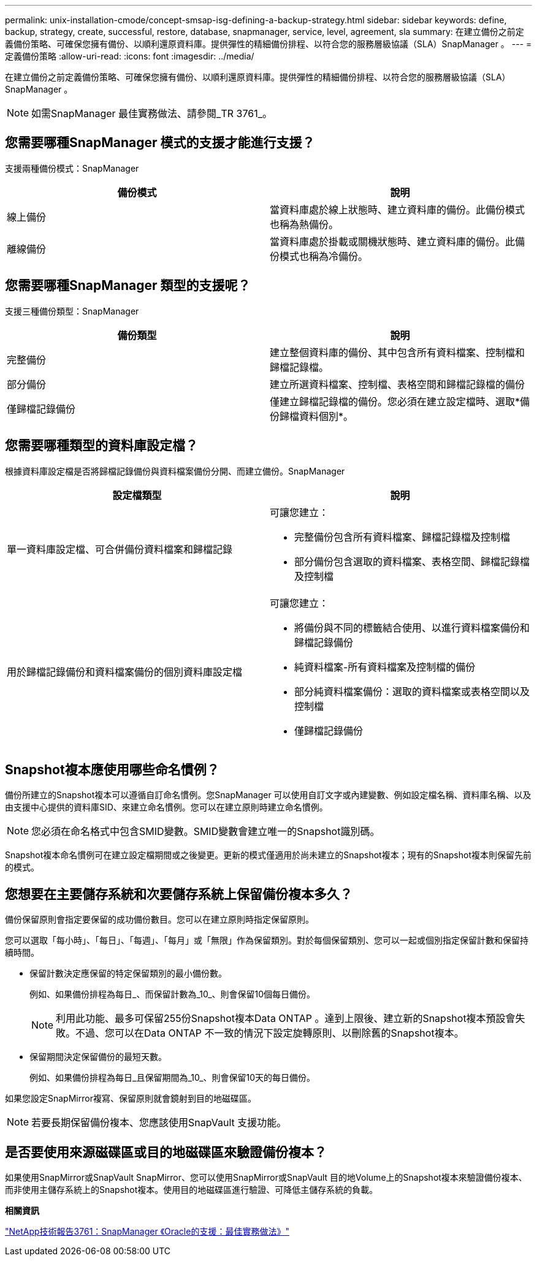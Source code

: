 ---
permalink: unix-installation-cmode/concept-smsap-isg-defining-a-backup-strategy.html 
sidebar: sidebar 
keywords: define, backup, strategy, create, successful, restore, database, snapmanager, service, level, agreement, sla 
summary: 在建立備份之前定義備份策略、可確保您擁有備份、以順利還原資料庫。提供彈性的精細備份排程、以符合您的服務層級協議（SLA）SnapManager 。 
---
= 定義備份策略
:allow-uri-read: 
:icons: font
:imagesdir: ../media/


[role="lead"]
在建立備份之前定義備份策略、可確保您擁有備份、以順利還原資料庫。提供彈性的精細備份排程、以符合您的服務層級協議（SLA）SnapManager 。


NOTE: 如需SnapManager 最佳實務做法、請參閱_TR 3761_。



== 您需要哪種SnapManager 模式的支援才能進行支援？

支援兩種備份模式：SnapManager

|===
| 備份模式 | 說明 


 a| 
線上備份
 a| 
當資料庫處於線上狀態時、建立資料庫的備份。此備份模式也稱為熱備份。



 a| 
離線備份
 a| 
當資料庫處於掛載或關機狀態時、建立資料庫的備份。此備份模式也稱為冷備份。

|===


== 您需要哪種SnapManager 類型的支援呢？

支援三種備份類型：SnapManager

|===
| 備份類型 | 說明 


 a| 
完整備份
 a| 
建立整個資料庫的備份、其中包含所有資料檔案、控制檔和歸檔記錄檔。



 a| 
部分備份
 a| 
建立所選資料檔案、控制檔、表格空間和歸檔記錄檔的備份



 a| 
僅歸檔記錄備份
 a| 
僅建立歸檔記錄檔的備份。您必須在建立設定檔時、選取*備份歸檔資料個別*。

|===


== 您需要哪種類型的資料庫設定檔？

根據資料庫設定檔是否將歸檔記錄備份與資料檔案備份分開、而建立備份。SnapManager

|===
| 設定檔類型 | 說明 


 a| 
單一資料庫設定檔、可合併備份資料檔案和歸檔記錄
 a| 
可讓您建立：

* 完整備份包含所有資料檔案、歸檔記錄檔及控制檔
* 部分備份包含選取的資料檔案、表格空間、歸檔記錄檔及控制檔




 a| 
用於歸檔記錄備份和資料檔案備份的個別資料庫設定檔
 a| 
可讓您建立：

* 將備份與不同的標籤結合使用、以進行資料檔案備份和歸檔記錄備份
* 純資料檔案-所有資料檔案及控制檔的備份
* 部分純資料檔案備份：選取的資料檔案或表格空間以及控制檔
* 僅歸檔記錄備份


|===


== Snapshot複本應使用哪些命名慣例？

備份所建立的Snapshot複本可以遵循自訂命名慣例。您SnapManager 可以使用自訂文字或內建變數、例如設定檔名稱、資料庫名稱、以及由支援中心提供的資料庫SID、來建立命名慣例。您可以在建立原則時建立命名慣例。


NOTE: 您必須在命名格式中包含SMID變數。SMID變數會建立唯一的Snapshot識別碼。

Snapshot複本命名慣例可在建立設定檔期間或之後變更。更新的模式僅適用於尚未建立的Snapshot複本；現有的Snapshot複本則保留先前的模式。



== 您想要在主要儲存系統和次要儲存系統上保留備份複本多久？

備份保留原則會指定要保留的成功備份數目。您可以在建立原則時指定保留原則。

您可以選取「每小時」、「每日」、「每週」、「每月」或「無限」作為保留類別。對於每個保留類別、您可以一起或個別指定保留計數和保留持續時間。

* 保留計數決定應保留的特定保留類別的最小備份數。
+
例如、如果備份排程為每日_、而保留計數為_10_、則會保留10個每日備份。

+

NOTE: 利用此功能、最多可保留255份Snapshot複本Data ONTAP 。達到上限後、建立新的Snapshot複本預設會失敗。不過、您可以在Data ONTAP 不一致的情況下設定旋轉原則、以刪除舊的Snapshot複本。

* 保留期間決定保留備份的最短天數。
+
例如、如果備份排程為每日_且保留期間為_10_、則會保留10天的每日備份。



如果您設定SnapMirror複寫、保留原則就會鏡射到目的地磁碟區。


NOTE: 若要長期保留備份複本、您應該使用SnapVault 支援功能。



== 是否要使用來源磁碟區或目的地磁碟區來驗證備份複本？

如果使用SnapMirror或SnapVault SnapMirror、您可以使用SnapMirror或SnapVault 目的地Volume上的Snapshot複本來驗證備份複本、而非使用主儲存系統上的Snapshot複本。使用目的地磁碟區進行驗證、可降低主儲存系統的負載。

*相關資訊*

http://www.netapp.com/us/media/tr-3761.pdf["NetApp技術報告3761：SnapManager 《Oracle的支援：最佳實務做法》"^]
